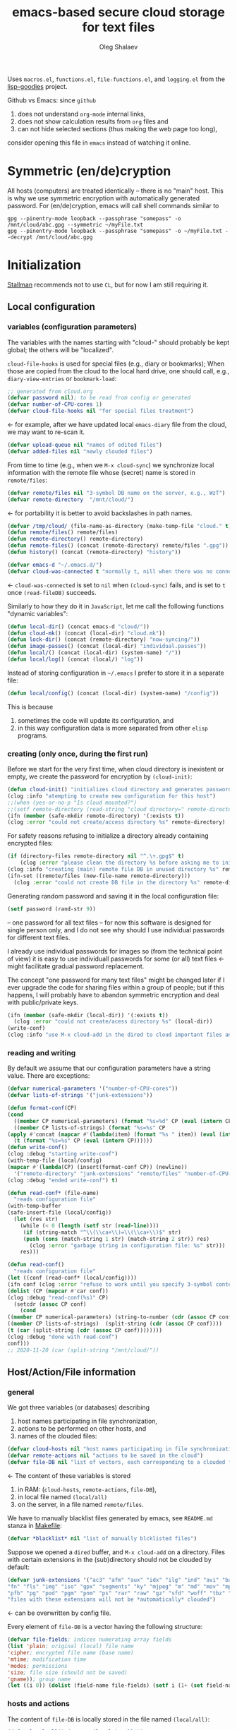 #+TITLE: emacs-based secure cloud storage for text files
#+AUTHOR: Oleg Shalaev
#+EMAIL:  oleg@chalaev.com
#+LaTeX_HEADER: \usepackage[russian,english]{babel}
#+LATEX_HEADER: \usepackage[letterpaper,hmargin={1.5cm,1.5cm},vmargin={1.3cm,2cm},nohead,nofoot]{geometry}

Uses ~macros.el~, ~functions.el~, ~file-functions.el~, and ~logging.el~ from the [[https://notabug.org/shalaev/lisp-goodies][lisp-goodies]] project.

Github vs Emacs: since ~github~
1. does not understand ~org-mode~ internal links,
2. does not show calculation results from ~org~ files and
3. can not hide selected sections (thus making the web page too long),
consider opening this file in ~emacs~ instead of watching it online.

* Symmetric (en/de)cryption
All hosts (computers) are treated identically – there is no "main" host. This is why we use symmetric encryption
with automatically generated password. 
For (en/de)cryption, emacs will call shell commands similar to
#+BEGIN_SRC shell
gpg --pinentry-mode loopback --passphrase "somepass" -o /mnt/cloud/abc.gpg --symmetric ~/myFile.txt
gpg --pinentry-mode loopback --passphrase "somepass" -o ~/myFile.txt --decrypt /mnt/cloud/abc.gpg
#+END_SRC

* Initialization
[[https://stallman.org/][Stallman]] recommends not to use  ~CL~, but for now I am still requiring it.
** Local configuration
*** variables (configuration parameters)
The variables with the names starting with "cloud-" should probably be kept global; the others will be "localized".

=cloud-file-hooks= is used for special files (e.g., diary or bookmarks);
When those are copied from the cloud to the local hard drive, one should call, e.g., =diary-view-entries= or =bookmark-load=:
#+BEGIN_SRC emacs-lisp :tangle generated/main.el :shebang ";; -*- mode: Emacs-Lisp;  lexical-binding: t; -*-"
;; generated from cloud.org
(defvar password nil); to be read from config or generated
(defvar number-of-CPU-cores 1)
(defvar cloud-file-hooks nil "for special files treatment")
#+END_SRC
← for example, after we have updated local ~emacs-diary~ file from the cloud, we may want to re-scan it.

#+BEGIN_SRC emacs-lisp :tangle generated/main.el
(defvar upload-queue nil "names of edited files")
(defvar added-files nil "newly clouded files")
#+END_SRC

From time to time (e.g., when we =M-x cloud-sync=)  we synchronize local information
with the remote file whose (secret) name is stored in =remote/files=:
#+BEGIN_SRC emacs-lisp :tangle generated/main.el
(defvar remote/files nil "3-symbol DB name on the server, e.g., WzT")
(defvar remote-directory  "/mnt/cloud/")
#+END_SRC
← for portability it is better to avoid backslashes in path names.

#+BEGIN_SRC emacs-lisp :tangle generated/main.el
(defvar /tmp/cloud/ (file-name-as-directory (make-temp-file "cloud." t)))
(defun remote/files() remote/files)
(defun remote-directory() remote-directory)
(defun remote-files() (concat (remote-directory) remote/files ".gpg"))
(defun history() (concat (remote-directory) "history"))
#+END_SRC

#+BEGIN_SRC emacs-lisp :tangle generated/main.el
(defvar emacs-d "~/.emacs.d/")
(defvar cloud-was-connected t "normally t, nill when there was no connection")
#+END_SRC
← ~cloud-was-connected~ is set to ~nil~ when ~(cloud-sync)~ fails, and is set to ~t~ once =(read-fileDB)= succeeds.

Similarly to how they do it in ~JavaScript~, let me call the following functions "dynamic variables":
#+BEGIN_SRC emacs-lisp :tangle generated/main.el
(defun local-dir() (concat emacs-d "cloud/"))
(defun cloud-mk() (concat (local-dir) "cloud.mk"))
(defun lock-dir() (concat (remote-directory) "now-syncing/"))
(defun image-passes() (concat (local-dir) "individual.passes"))
(defun local/() (concat (local-dir) (system-name) "/"))
(defun local/log() (concat (local/) "log"))
#+END_SRC

Instead of storing configuration in =~/.emacs= I prefer to store it in a separate file:
#+BEGIN_SRC emacs-lisp :tangle generated/main.el
(defun local/config() (concat (local-dir) (system-name) "/config"))
#+END_SRC
This is because
1. sometimes the code will update its configuration, and
2. in this way configuration data is more separated from other ~elisp~ programs.

*** creating (only once, during the first run)
Before we start for the very first time, when cloud directory is inexistent or empty, 
we create the password for encryption by =(cloud-init)=:
#+BEGIN_SRC emacs-lisp :tangle generated/main.el
(defun cloud-init() "initializes cloud directory and generates password -- runs only once"
(clog :info "atempting to create new configuration for this host")
;;(when (yes-or-no-p "Is cloud mounted?")
;;(setf remote-directory (read-string "cloud directory=" remote-directory))
(ifn (member (safe-mkdir remote-directory) '(:exists t))
(clog :error "could not create/access directory %s" remote-directory)
#+END_SRC
For safety reasons refusing to initialize a directory already containing encrypted files:
#+BEGIN_SRC emacs-lisp :tangle generated/main.el
(if (directory-files remote-directory nil "^.\+.gpg$" t)
    (clog :error "please clean the directory %s before asking me to initialize it" remote-directory)
(clog :info "creating (main) remote file DB in unused directory %s" remote-directory)
(ifn-set ((remote/files (new-file-name remote-directory)))
  (clog :error "could not create DB file in the directory %s" remote-directory)
#+END_SRC
Generating random password and saving it in the local configuration file:
#+BEGIN_SRC emacs-lisp :tangle generated/main.el
(setf password (rand-str 9))
#+END_SRC
– one password for all text files – 
for now this software is designed for single person only, and I do not see why should I use individual passwords for different
text files. 

#+begin_note
I already use individual passwords for images so (from the technical point of view) it is easy to use
individuall passwords for some (or all) text files ← might facilitate gradual password replacement.
#+end_note

The concept "one password for many text files" might be changed later if I ever upgrade the code for sharing files within a group of people;
but if this happens, I will probably have to abandon symmetric encryption and deal with public/private keys.
#+BEGIN_SRC emacs-lisp :tangle generated/main.el
(ifn (member (safe-mkdir (local-dir)) '(:exists t))
  (clog :error "could not create/acess directory %s" (local-dir))
(write-conf)
(clog :info "use M-x cloud-add in the dired to cloud important files and directories" ))))))
#+END_SRC

*** reading and writing
By default we assume that our configuration parameters have a string value. There are exceptions:
#+BEGIN_SRC emacs-lisp :tangle generated/main.el
(defvar numerical-parameters '("number-of-CPU-cores"))
(defvar lists-of-strings '("junk-extensions"))
#+END_SRC

#+BEGIN_SRC emacs-lisp :tangle generated/main.el
(defun format-conf(CP)
(cond
  ((member CP numerical-parameters) (format "%s=%d" CP (eval (intern CP))))
  ((member CP lists-of-strings) (format "%s=%s" CP
(apply #'concat (mapcar #'(lambda(item) (format "%s " item)) (eval (intern CP))))))
  (t (format "%s=%s" CP (eval (intern CP))))))
(defun write-conf()
(clog :debug "starting write-conf")
(with-temp-file (local/config)
(mapcar #'(lambda(CP) (insert(format-conf CP)) (newline)) 
  '("remote-directory" "junk-extensions" "remote/files" "number-of-CPU-cores" "password")))
(clog :debug "ended write-conf") t)
#+END_SRC

#+BEGIN_SRC emacs-lisp :tangle generated/main.el
(defun read-conf* (file-name)
  "reads configuration file"
(with-temp-buffer
(safe-insert-file (local/config))
  (let (res str)
    (while (< 0 (length (setf str (read-line))))
     (if (string-match "^\\(\\ca+\\)=\\(\\ca+\\)$" str)
	 (push (cons (match-string 1 str) (match-string 2 str)) res)
       (clog :error "garbage string in configuration file: %s" str)))
    res)))
#+END_SRC

#+BEGIN_SRC emacs-lisp :tangle generated/main.el
(defun read-conf()
  "reads configuration file"
(let ((conf (read-conf* (local/config))))
(ifn conf (clog :error "refuse to work until you specify 3-symbol contents name \"remote/files\" in %s" (local/config))
(dolist (CP (mapcar #'car conf))
(clog :debug "read-conf(%s)" CP)
  (setcdr (assoc CP conf)
    (cond
((member CP numerical-parameters) (string-to-number (cdr (assoc CP conf))))
((member CP lists-of-strings)  (split-string (cdr (assoc CP conf))))
(t (car (split-string (cdr (assoc CP conf))))))))
(clog :debug "done with read-conf")
conf)))
;; 2020-11-20 (car (split-string "/mnt/cloud/"))
#+END_SRC

** Host/Action/File information
*** general
We got three variables (or databases) describing
1. host names participating in file synchronization,
2. actions to be performed on other hosts, and
3. names of the clouded files:
#+BEGIN_SRC emacs-lisp :tangle generated/main.el
(defvar cloud-hosts nil "host names participating in file synchronization")
(defvar remote-actions nil "actions to be saved in the cloud")
(defvar file-DB nil "list of vectors, each corresponding to a clouded file")
#+END_SRC
← The content of these variables is stored
1. in RAM: (=cloud-hosts=, =remote-actions=, =file-DB=),
2. in local file named =(local/all)=
3. on the server, in a file named =remote/files=.

We have to manually blacklist files generated by emacs, see ~README.md~ stanza in [[file:Makefile][Makefile]]:
#+END_SRC
#+BEGIN_SRC emacs-lisp :tangle generated/main.el
(defvar *blacklist* nil "list of manually blcklisted files")
#+END_SRC

Suppose we opened a ~dired~ buffer, and =M-x cloud-add= on a directory. Files with certain extensions in the (sub)directory should not be clouded by default:
#+BEGIN_SRC emacs-lisp :tangle generated/main.el
(defvar junk-extensions '("ac3" "afm" "aux" "idx" "ilg" "ind" "avi" "bak" "bbl" "blg" "brf" "bst" "bz2" "cache" "chm" "cp" "cps" "dat" "deb" "dvi" "dv" "eps" "fb2"
"fn" "fls" "img" "iso" "gpx" "segments" "ky" "mjpeg" "m" "md" "mov" "mpg" "mkv" "jpg" "gif" "jpeg" "png" "log" "mp3" "mp4" "m2v" "ogg" "ogm" "out" "part" "pbm" "pdf"
"pfb" "pg" "pod" "pgm" "pnm" "ps" "rar" "raw" "gz" "sfd" "woff" "tbz" "tgz" "tga" "tif" "tiff" "toc" "tp" "vob" "vr" "wav" "xcf" "xml" "xz" "Z" "zip")
"files with these extensions will not be *automatically* clouded")
#+END_SRC
← can be overwritten by config file.

Every element of ~file-DB~ is a vector having the following structure:
#+BEGIN_SRC emacs-lisp :tangle generated/main.el
(defvar file-fields; indices numerating array fields
(list 'plain; original (local) file name
'cipher; encrypted file name (base name)
'mtime; modification time
'modes; permissions
'size; file size (should not be saved)
'gname)); group name
(let ((i 0)) (dolist (field-name file-fields) (setf i (1+ (set field-name i)))))
#+END_SRC

*** hosts and actions
The content of ~file-DB~ is locally stored in the file named =(local/all)=:
#+BEGIN_SRC emacs-lisp :tangle generated/main.el
(defun local/all() (concat (local/) "all"))
#+END_SRC

*** printing
**** hosts
#+BEGIN_SRC emacs-lisp :tangle generated/main.el
(defun print-hosts()
(dolist (hostname cloud-hosts) (insert (format "%s " hostname)))
(backspace)
(newline))
;;(clog :debug "print-hosts finished"))
#+END_SRC
**** actions
#+BEGIN_SRC emacs-lisp :tangle generated/main.el
(defun print-actions()
(dolist (action remote-actions)
  (clog :debug "printing-action %s" (format-action action))
  (insert (format-action action))
  (drop remote-actions action)
  ;;(backspace) 
(newline)))
#+END_SRC
**** file info
#+BEGIN_SRC emacs-lisp :tangle generated/main.el
(defun format-file (DB-rec)
  (format "%S %s %s %s %d %S"
	  (tilda (aref DB-rec plain))
	  (aref DB-rec cipher)
	  (aref DB-rec size)
	  (aref DB-rec gname)
	  (aref DB-rec modes); integer
	  (format-time-string "%F %H:%M:%S %Z" (aref DB-rec mtime))))
#+END_SRC

*** parsing
#+BEGIN_SRC emacs-lisp :tangle generated/main.el
(defun safe-FL()
  (if (< (line-end-position) (point-max))
     (forward-line)
     (move-end-of-line 1)))
(defun read-line()
(let ((str (buffer-substring-no-properties (line-beginning-position) (line-end-position))))
 (safe-FL)
 str))
(defun cut-line() 
(let ((str (buffer-substring-no-properties (line-beginning-position) (line-end-position))))
  (delete-region (line-beginning-position) (progn (safe-FL) (point)))
   str))
#+END_SRC

**** action lines
#+BEGIN_SRC emacs-lisp :tangle generated/main.el
(defun parse-action(str)
(clog :debug "parse-action(%s) ..." str)
(let ((action (make-vector (length action-fields) nil)))
#+END_SRC
An action string has unknown number of fields (columns); some of them are quoted and may contain spaces, others are not.
We use =begins-with= from ~common.el~ to read the fields.

Let us parse the string =str= and save extracted parameters (values) in the vector =action=:
#+BEGIN_SRC emacs-lisp :tangle generated/main.el
(dolist (column (list
                 `(:time-stamp . ,i-time)
                 `(:int . ,i-ID)
                 `(:int . ,i-Nargs)))
  (needs ((col-value (begins-with str (car column)) (bad-column "action" (cdr column))))
     (aset action (cdr column) (car col-value))
     (setf str (cdr col-value))))
#+END_SRC
=(aref action i-Nargs)= must be evaluated _after_ =`(:int . ,i-Nargs)=, but _before_ we proceed with =(cons (cons  :string  (aref action i-Nargs)) i-args)=:
#+BEGIN_SRC emacs-lisp :tangle generated/main.el
(dolist (column 
(list
  (cons (cons  :string  (aref action i-Nargs)) i-args)
       `(:strings . ,i-hostnames)))
  (needs ((col-value (begins-with str (car column)) (bad-column "action" (cdr column))))
     (aset action (cdr column) (car col-value)); was (mapcar #'untilda (car col-value))
     (setf str (cdr col-value))))
#+END_SRC
So, we have just got information about pending action.
We perform it immediately if our hostname is in the list =(aref action i-hostnames)=.

In this sigle-user code action's time stamp =AID= may serve as its unique ID:
#+BEGIN_SRC emacs-lisp :tangle generated/main.el
(let ((AID (format-time-string "%02m/%02d %H:%M:%S" (aref action i-time))))
(clog :info "... will later be referenced as %s" AID)
(cons AID action))))
#+END_SRC

**** file lines
#+BEGIN_SRC emacs-lisp :tangle generated/main.el
(defun str-to-DBrec(str)
"parses one file line from the remote file DB"
(ifn (string-match "\"\\(.+\\)\"\s+\\([^\s]+\\)\s+\\([^\s]+\\)\s+\\([^\s]+\\)\s+\\([[:digit:]]+\\)\s+\"\\(.+\\)\"" str)
(clog :error "Ignoring invalid file line %s" str)
#+END_SRC
We've got a valid string describing a clouded file, now let us parse it.
The first column is the file name:
#+BEGIN_SRC emacs-lisp :tangle generated/main.el
(let ((CF (make-vector (length file-fields) nil))
      (FN (match-string 1 str)))
  (aset CF plain FN)
  (aset CF cipher (match-string 2 str))
  (aset CF size (match-string 3 str))
#+END_SRC
← the last field is no more used.

We syncronize ~gname~ (name of the group), ~modes~ (permissions), and ~mtime~ (modification time) for every file:
#+BEGIN_SRC emacs-lisp :tangle generated/main.el
  (aset CF gname (match-string 4 str))
  (aset CF modes (string-to-number (match-string 5 str)))
  (let ((mtime-str (match-string 6 str)))
(ifn (string-match "[0-9]\\{4\\}-[0-9][0-9]-[0-9][0-9] [0-9][0-9]:[0-9][0-9]:[0-9][0-9] [[:upper:]]\\{3\\}" mtime-str)
(bad-column "file" 6 mtime-str)
(aset CF mtime (parse-time mtime-str))
CF)))))
#+END_SRC

** (En/De)cryption
Especially when ~(= 0 *log-level*)~ this code might print many log messages.
For most important ones I will use this function
#+BEGIN_SRC emacs-lisp :tangle generated/main.el
(defun end-log (fstr &rest args)
  "message + time"
  (push
   (apply #'format
	  (cons (concat
		 (format-time-string "%H:%M:%S " (apply 'encode-time (butlast (decode-time (current-time)) 3)))
		 fstr)
		args))
   important-msgs))
#+END_SRC
which is going to print them at the end of the syncronization session.

Some files require special treatment after they are updated on the local disk from the cloud:
#+BEGIN_SRC emacs-lisp :tangle generated/main.el
(defun post-decrypt (FN)
  "special treatment for certain files"
  (let ((ext (file-name-extension FN))
	(name (file-name-base FN)))
    (when (string= FN (expand-file-name diary-file))
      (with-current-buffer (find-file-noselect (diary-check-diary-file))
	(clog :info "diary buffer opened or updated")))
     (when (member FN *loaded*)
       (end-log "*configuration changed, consider reloading emacs*")
    (clog :warning "consider reloading configuration file %s" FN)
    ;;   (load-file FN))
)))
#+END_SRC
where =diary-check-diary-file= will raise an error (exception) in case of inexisting diary-file.

** Other variables
#+BEGIN_SRC emacs-lisp :tangle generated/main.el
(defvar removed-files  nil "files that were just removed (or renamed) on local host before (cloud-sync)")
#+END_SRC
← this variable serves to prevent recovering them from the cloud during the next =M-x cloud-sync=.
#+BEGIN_SRC emacs-lisp :tangle generated/main.el
(defvar important-msgs nil "these messages will be typically printed at the end of the process")
(defvar gpg-process nil "assyncronous make-process for (en/de)cryption")
#+END_SRC

* Connection with the cloud
Checking if the internet connection is established:
#+BEGIN_SRC emacs-lisp :tangle generated/main.el
(defun cloud-connected-p()
  (and
   (remote-directory) (remote/files)
   (file-readable-p remote-directory)))
;;(file-readable-p (remote-files)
#+END_SRC
#+begin_note
=cloud-connected-p= should *not* be called before local file has been read by =read-conf=.
#+end_note

** SSH
Sometimes internet connection can be unstable or shut down unexpectedly,
so I added ~reconnect~ option to the ~/etc/fstab~ entry
(this probably will not work if you have to supply password to unlock the ssh key):
#+BEGIN_SRC 
# /etc/fstab
sshfs#shalaev@leanws.com: /mnt/lws fuse reconnect,users,auto 0 0
#+END_SRC
where "shalaev" is my user name, and ~leanws.com~ is the ssh-server (replace these with your values).

To limit the timeout to 30 seconds, update =~/.ssh/config= as follows:
#+name: ssh-config
#+BEGIN_SRC
# ~/.ssh/config
ServerAliveInterval 15
ServerAliveCountMax 2
#+END_SRC

** WebDav
=WebDav= is much slower than =ssh=, but it should be ok for file synchronization.
To mount ~yandex~ or ~pcloud~ to local directories ~/mnt/yd/~ and ~/mnt/pc~ I need three files:
~/etc/fstab~, ~/etc/davfs2/davfs2.conf~, and ~/etc/davfs2/secrets~
#+BEGIN_SRC 
# /etc/fstab
https://webdav.yandex.ru        /mnt/yd	davfs   user,noauto,file_mode=0664,dir_mode=2775,x-systemd.device-timeout=20 0 0
https://webdav.pcloud.com	/mnt/pc	davfs	user,noauto,uid=shalaev,gid=shalaev,file_mode=0664,dir_mode=2775,x-systemd.device-timeout=20 0 0
#+END_SRC
where ~shalaev~ is my user name and group name; you must replace it with yours.

#+BEGIN_SRC
# /etc/davfs2/davfs2.conf
dav_user        davfs2
dav_group       davfs2
use_locks	0
cache_dir       /var/cache/davfs2 # system wide cache
cache_size      5000              # MiByte
delay_upload	0
#+END_SRC

#+BEGIN_SRC
# /etc/davfs2/secrets
/mnt/yd	myYandexLogin		password
/mnt/pc	myPCloudLogin		password
#+END_SRC

** FTP
Somehow I am not aware of /reliable/ way of mounting an ~ftp~ server to a directory in linux;
~emacs~ also seems to be bad in estsblishing ~ftp~ connections.
May be developers think that ~ftp~ is obsolete and ignore it;
personally I don't see anything wrong with it, especially when an ~ftp~ connection is established using SSL-encryption.

Probably the best way to improve FTP-support in emacs would be to write an eLisp-wrapper for [[http://lftp.yar.ru][lftp]] command.

* Remote file DB
This file stores [[Host/Action/File information][Host/Action/File information]] on the server.
** Writing
*** The first line: list of all hostnames
←  without quotes, separated by spaces.

In the following, ~DBname~ is the name of _decrypted_ remote file DB:
#+BEGIN_SRC emacs-lisp :tangle generated/main.el
(defun write-all (DBname)
  (with-temp-file DBname
(print-hosts)
#+END_SRC
Probably I should *not* write the file if both =upload-queue= and =added-files= are nil.

The next block of lines contains information about pending [[Actions][actions]] →

*** Pending actions
In this block, every line is has the following fields (columns):
1. Time stamp,
2. (integer) action ID,
3. (integer) number of arguments for this action (one column),
4. [arguments+] (several columns),
5. hostnames, where the action has to be performed (several columns).
   Gets updated by =cloud-host-add= and =cloud-host-forget=.

The order of actions is important! For example, imagine that
I renamed or moved a file twice; the order of these actions on a remote host should be the as on the local one:
#+BEGIN_SRC emacs-lisp :tangle generated/main.el
(print-actions)
#+END_SRC
Pending actions block is ended by an empty line separating it from the rest of the file:
#+BEGIN_SRC emacs-lisp :tangle generated/main.el
(newline)
#+END_SRC

*** List of clouded files
This is the last (and, usually, the largest) block of lines.
Here every line corresponds to one file:
#+BEGIN_SRC emacs-lisp :tangle generated/main.el
(dolist (file-record file-DB)
  (insert (format-file file-record)) (newline))
(setf removed-files nil) t))
#+END_SRC
← Also =removed-files= is set to =nil= in =cloud-sync=; probably it's enough to reset it only there.

** Parsing
*** list of host names
The function =read-all= (returns =nil=) reads (previously decrypted) [[Host/Action/File information][host/action/file information]]:
#+BEGIN_SRC emacs-lisp :tangle generated/main.el
(defun read-all(DBname)
  "reads content (text) file into the database file-DB"
  (temp-open DBname
  (let (str)
(needs-set
 ((cloud-hosts
  (split-string (setf str (read-line)))
  (clog :error "invalid first line in the remote file DB %s" DBname)))
#+END_SRC
In case =read-all= is launched on an unknown computer
(that is, its hostname is not yet mentioned in the first line of the file =DBname=),
it is automatically added to the cloud network:
#+BEGIN_SRC emacs-lisp :tangle generated/main.el
(unless (member (system-name) cloud-hosts) (cloud-host-add))
#+END_SRC

*** list of pending actions
The concept of actions is explained in the [[Actions][corresponding section]].

Keep reading one action after another until we encounter an empty line:
#+BEGIN_SRC emacs-lisp :tangle generated/main.el
(while (< 0 (length (setf str (read-line))))
(when-let ((AA (parse-action str)) (AID (car AA)) (action (cdr AA)))
  (ifn (member (system-name) (aref action i-hostnames))
      (clog :info "this host is unaffected by action %s" AID)
    (if (perform action)
	(clog :info "sucessfully performed action %s" AID)
      (clog :error " action %s failed, will NOT retry it" AID))
#+END_SRC
← even if the action failed, we wash our hands and not retry it.
If the action is still pending on some hosts, we will store it in =remote-actions=
which is going later to be saved into the [[Contents file][remote file DB]]:
#+BEGIN_SRC emacs-lisp :tangle generated/main.el
(when (drop (aref action i-hostnames) (system-name))
  (end-push action remote-actions)))))
#+END_SRC

An empty line ends the action reading loop;
the next thing to do is to read/parse the files' block of lines.

*** list of (clouded) files
For files that need to be (up/down)loaded (to/from) the cloud =(read-fileDB)= forms ~cloud.mk~
which can be fed to GNU make as =make --jobs=N -f cloud.mk=, where ~jobs~ parameter ~N~ is the (configurable) number of CPU cores.
#+BEGIN_SRC emacs-lisp :tangle generated/main.el
(needs ((CDFs
#+END_SRC
← =CDFs= will contain the data about the files in the remote directory.

Our ~.gpg~ files are named as  ~XYZ.gpg~; the next line cuts the extension  ~.gpg~ away:
#+BEGIN_SRC emacs-lisp :tangle generated/main.el
 (mapcar #'(lambda(s) (replace-regexp-in-string "....$" "" s))
      (directory-files remote-directory nil "...\...." t)) (clog :error "can not read %s" remote-directory)))
(while(< 10 (length (setf str (read-line))))
(when-let((CF (str-to-DBrec str)))
#+END_SRC
Ideally every file mentioned in =file-DB= should exist on a local hard disk.
In reality either file, the local one, or the remote one, or both, might be absent,
and we have to address all of these situations:
#+BEGIN_SRC emacs-lisp :tangle generated/main.el
(let* ((FN (plain-name CF))
       (CN (aref CF cipher))
       (remote-file-exists (member CN CDFs))
       (local-file-rec (or (cloud-locate-FN FN)
(when-let ((LF (get-file-properties* FN)))
        (aset LF cipher (aref CF cipher))
        (push LF file-DB)
        LF))))
(cond
((not (or local-file-rec remote-file-exists))
 (clog :error "forgetting file %s which is marked as clouded but is neither on local disk nor in the cloud" FN)
 (drop file-DB CF))
((or
 (and (not local-file-rec) remote-file-exists)
 (and local-file-rec remote-file-exists (time< (aref local-file-rec mtime) (aref CF mtime))))
(when (and local-file-rec remote-file-exists)
  (clog :debug "read-all/download: %s(%s) is older than %s.gpg(%s)"
  (aref local-file-rec plain) (TS(aref local-file-rec mtime))
  (aref CF cipher) (TS(aref CF mtime))))
#+END_SRC
=download= queues the file for downloading from the cloud (by updating the [[Creating make file][make file]]):
#+BEGIN_SRC emacs-lisp :tangle generated/main.el
(unless local-file-rec (push CF file-DB))
(download CF))
((or
 (and local-file-rec remote-file-exists (time< (aref CF mtime) (aref local-file-rec mtime)))
 (and local-file-rec (not remote-file-exists)))
(when (and local-file-rec remote-file-exists)
  (clog :debug "read-all/upload: local %s(%s) is younger than %s.gpg(%s)"
  (aref local-file-rec plain) (TS(aref local-file-rec mtime))
  (aref CF cipher) (TS(aref CF mtime))))
(upload CF))))))
t)))))
#+END_SRC
← similarly, =upload= queues the file for uploading to the cloud.

At this point we ended up parsing the list of files.
=(defun read-all ...)= ends here.

* On saving files in emacs
When the file is saved in emacs (=C-x s=), we mark it so that it is going
to be uploaded to the cloud when the user calls =cloud-sync= next time:
#+BEGIN_SRC emacs-lisp :tangle generated/main.el
(defun touch (FN)
"called when the file named FN is changed"
(when (and FN (stringp FN))
  (when-let ((file-data (cloud-locate-FN (file-chase-links FN))))
    (aset file-data mtime (current-time))
    (clog :debug "touch/upload: %s(%s)" FN (TS(aref file-data mtime)))
    (upload file-data) t)))
(defun on-current-buffer-save()
  (when-let ((FN (buffer-file-name)))
    (and (auto-add-file FN) (touch FN))))
(add-hook 'after-save-hook 'on-current-buffer-save)
#+END_SRC
* Creating make file
Make file is useful because
1. it allows us to use multi-threading and
2. it simplifies debugging.

When the make file is ready, we launch it with =make -jN ~/.emacs.d/cloud/cloud.mk=, where =N= is the number of CPU cores. 
#+BEGIN_SRC emacs-lisp :tangle generated/main.el
(macrolet ((NL () '(push "
" Makefile))
(inl (&rest format-pars) `(progn (push ,(cons 'format format-pars) Makefile) (NL))))
(let (all Makefile uploaded
#+END_SRC
(Already encrypted) gpg-files types are not supposed to be encrypted, and images should be encrypted in a special way.
#+BEGIN_SRC emacs-lisp :tangle generated/main.el
(specially-encoded '(
#+END_SRC
Already encrypted (~gpg~) files are just copied
#+END_SRC
#+BEGIN_SRC emacs-lisp :tangle generated/main.el
("$(cloud)%s.gpg: %s
\tcp $< $@
" "gpg")
#+END_SRC
← this format string requires 2 arguments: =(aref file-record cipher)= and =(aref file-record plain)=.

Make stanza for encrypting an image is more sophisticated:
#+BEGIN_SRC emacs-lisp :tangle generated/main.el
("$(cloud)%s.png: %s %s
\tconvert $< -encipher %s%s $@
" "jpg" "jpeg" "png")))
#+END_SRC
← this format string requires 5 arguments:
=(aref file-record cipher)=, =(aref file-record plain)=, =(updated)=,
=(pass-d)=, and (once again) =(aref file-record cipher)=.

Similarly, for decoding
#+BEGIN_SRC emacs-lisp :tangle generated/main.el
(specially-decoded '(
("%s: $(cloud)%s.gpg
\tcp $< $@
" "gpg")
("%s: $(cloud)%s.png  %s
\tconvert $< -decipher %s%s $@
" "jpg" "jpeg" "png"))))
#+END_SRC
with the same number of arguments, as for encoding above.

#+BEGIN_SRC emacs-lisp :tangle generated/main.el
(defun cancel-upload(FN) (drop all FN))
(cl-labels ((pass-d () (concat (local-dir) "pass.d/"))
          (updated() (concat (pass-d) "updated")))
#+END_SRC

** Creating ~make~ stanza for encoding one file
Non-standard case (an image or a ~gpg~-file):
#+BEGIN_SRC emacs-lisp :tangle generated/main.el
(cl-flet ((enc-make-stanza(file-record)
(when-let ((XYZ (aref file-record cipher)) (FN (tilda (aref file-record plain))))
(let ((file-ext (file-name-extension FN)))
(concat
(if-let ((fstr (car (find file-ext specially-encoded :key #'cdr :test #'(lambda(x y) (member x y))))))
(format fstr XYZ FN (updated) (pass-d) XYZ)
#+END_SRC
where ~XYZ~ is the (random) 3-symbol cloud name of the file (without extension).

All other files are treated with ~gpg~:
#+BEGIN_SRC emacs-lisp :tangle generated/main.el
(format "$(cloud)%s.gpg: %s
\t@$(enc) $@ $<
" XYZ FN))
#+END_SRC
At the end of every file (en/de)coding stanza we send a message to the log file:
#+BEGIN_SRC emacs-lisp :tangle generated/main.el
(format "\t-echo \"$(date): uploaded %s\" >> $(localLog)
" FN)))))
#+END_SRC
Here ends the function =enc-make-stanza= that produces make-stanza for encoding.

The decoding is similar:
** Creating ~make~ stanza for decoding one file
#+BEGIN_SRC emacs-lisp :tangle generated/main.el
(dec-make-stanza(file-record)
(when-let ((XYZ (aref file-record cipher)) (FN (tilda (aref file-record plain))))
(let ((file-ext (file-name-extension FN)))
(concat
(if-let ((fstr (car (find file-ext specially-decoded :key #'cdr :test #'(lambda(x y) (member x y))))))
(format fstr FN XYZ (updated) (pass-d) XYZ)
(format "%s: $(cloud)%s.gpg
\t@$(dec) $@ $<
" FN XYZ ))
(format "\t-chgrp %s $@
\t-chmod %o $@
\t-touch --date=%S $@
\t-echo \"$(date): downloaded %s\" >> $(localLog)
" (aref file-record gname) (aref file-record modes) (full-TS (aref file-record mtime)) FN))))))
#+END_SRC

** Putting this all together
#+BEGIN_SRC emacs-lisp :tangle generated/main.el
(defun download (file-record)
(needs ((FN (aref file-record plain) (clog :error "download: file lacks plain name"))
        (stanza (dec-make-stanza file-record) (clog :error "download: could not create stanza for %s" FN)))
(safe-mkdir (file-name-directory FN))
(push (format " %s" FN) all)
(push stanza Makefile) (NL)))
#+END_SRC

GNU make won't upload (with encryption) the file to the server if target is younger than the dependence.
=make-cloud-older= ensures that the ~.gpg~ file is old enough to prevent this behavior:
#+BEGIN_SRC emacs-lisp :tangle generated/main.el
(defun make-cloud-older(file-record)
;;(clog :debug "make-cloud-older(%s)" (plain-name file-record))
(when-let ((clouded (get-file-properties (aref file-record cipher)))
           (local-mtime (aref file-record mtime)))
(when (time< local-mtime (aref clouded mtime))
(clog :debug "changing time stamp to %s" (FS (time-add local-mtime -60)))
  (set-file-times
(concat (remote-directory) (plain-name clouded) (cip-ext (plain-name file-record)))
(time-add local-mtime (- -60 (random 6000)))))))
#+END_SRC

#+BEGIN_SRC emacs-lisp :tangle generated/main.el
(defun upload (file-record)
(needs ((FN (tilda (aref file-record plain)) (clog :error "upload: file lacks plain name"))
	(CN (aref file-record cipher) (clog :error "upload: file %s lacks cipher name" FN))
	(stanza (enc-make-stanza file-record) (clog :error "upload: could not create stanza for %s" FN)))
(clog :debug "started upload(%s)" FN)
(unless (or (member FN uploaded) (member FN *blacklist*))
(push FN upload-queue)
(clog :debug "will indeed upload(%s)" FN)
(make-cloud-older file-record)
(push FN uploaded)
(push (format " %s" (concat (remote-directory) CN
(cip-ext FN)))
all)
(push stanza Makefile) (NL))))
#+END_SRC

#+BEGIN_SRC emacs-lisp :tangle generated/main.el
(defun reset-Makefile()
"reseting make file"
(when (or (and (file-exists-p (pass-d)) (file-directory-p (pass-d))) (safe-mkdir (pass-d)))
(setf all nil Makefile nil uploaded nil)
(inl "cloud=%s" remote-directory)
(inl "password=%S" password)
(inl "gpg=gpg --pinentry-mode loopback --batch --yes")
(inl "enc=$(gpg) --symmetric --passphrase $(password) -o")
(inl "dec=$(gpg) --decrypt   --passphrase $(password) -o")
(inl "localLog=%s" (local/log))
(inl "MK=%s" (cloud-mk))
(inl "date=`date '+%%m/%%d %%T'`
")
(inl (concat (format "%s: %s
\tawk '{print $$2 > %S$$1}' $<
\techo $(date) > $@
\t-chgrp -R tmp %s*
" (updated) (image-passes) (untilda (pass-d)) (pass-d))))))
#+END_SRC

#+BEGIN_SRC emacs-lisp :tangle generated/main.el
(defun save-Makefile()
"flushing make file"
(inl "all:%s
\techo \"background (en/de)cryption on %s finished $(date)\" >> %s
\t@sed 's/%s/******/g' %s > %s.bak
"
(apply #'concat all)
(system-name)
(history)
password (cloud-mk) (cloud-mk))
(write-region (apply #'concat (reverse Makefile)) nil (cloud-mk)))))))
#+END_SRC

* cloud-sync
=cloud-sync= is the most frequently used function.

We assume that files are changed only within emacs (either edited/saved or removed/renamed using ~dired~), so that
=file-DB= always contains the most recent information about clouded files.
#+BEGIN_SRC emacs-lisp :tangle generated/main.el
(defun cloud-sync()
(interactive)
(let ((ok t))
#+END_SRC
Even if the cloud was changed by some other hosts, information from the file named =(local/all)= is still valuable (for resolving collissions)
and must be loaded at start (when =file-DB= is empty):
#+BEGIN_SRC emacs-lisp :tangle generated/main.el
(ifn (cloud-connected-p) (clog :warning "remote directory not mounted, will be using (probably OBSOLETE) local DB")
#+END_SRC
Before we start doing whatever with the remote directory (shared among several hosts) let us lock it:
#+BEGIN_SRC emacs-lisp :tangle generated/main.el
(let ((DL (directory-lock (lock-dir) (format "%s
%s" (system-name) (TS (current-time)))
#+END_SRC
Now if we realize that another host has uploaded changes to the cloud, we should download them:
#+BEGIN_SRC emacs-lisp :tangle generated/main.el
(when (file-newer-than-file-p (remote-files) (local/all))
  (clog :info "detected NEW %s, will now update %s from it" (remote-files) (local/all))
  (unless (gpg-decrypt (local/all) (remote/files))
    (setf ok (clog :error "could not decrypt file data from the cloud; SHUT DOWN the service and INVESTIGATE!"))))
#+END_SRC
O.k., now when we've got the most recent version of the file =(local/all)=, let us load and parse it:
#+BEGIN_SRC emacs-lisp :tangle generated/main.el
(unless (read-all (local/all))
 (setf ok (clog :error "could not parse file data just downloaded from the cloud; SHUT DOWN the service and INVESTIGATE!")))
#+END_SRC
If we made any changes before =(cloud-sync)=, let us upload the updates to the cloud:
#+BEGIN_SRC emacs-lisp :tangle generated/main.el
(when (or added-files upload-queue removed-files)
  (ifn (write-all (local/all)) (setf ok (clog :error "could not save data to %s" (local/all)))
    (gpg-encrypt (local/all) (remote/files))
    (setf added-files nil upload-queue nil removed-files nil)))
#+END_SRC
It is always easier to read local file, so let me make it a little bit younger than the (encrypted) remote one:
#+BEGIN_SRC emacs-lisp :tangle generated/main.el
(set-file-times (local/all) (current-time))
#+END_SRC
The previous code prepared the make-file; let us call ~GNU make~ now:
#+BEGIN_SRC emacs-lisp :tangle generated/main.el
(save-Makefile)
(let ((make (format "make -j%d -f %s all &> %s.log" number-of-CPU-cores (cloud-mk) (cloud-mk))))
  (clog :debug "starting %s" make)
  (shell-command make)
  (clog :debug "finished %s" make))
(rm (cloud-mk))
(reset-Makefile))))
#+END_SRC
If director (un)locking fails, we
#+BEGIN_SRC emacs-lisp :tangle generated/main.el
(unless (car DL) (setf ok (clog :error "Could not (un)lock remote directory! Please investigate")))))
#+END_SRC
← This is actually rather superficial treatment; in the future we might want to treat this error better based on the information contained in =(cdr DL)=.

Otherwise we proceed in a normal way.
Finally let us print stored messages (printed by =end-log=):
#+BEGIN_SRC emacs-lisp :tangle generated/main.el
(dolist (msg (reverse important-msgs)) (message msg))
(setf important-msgs nil)
(clog :info "done syncing")
(write-region (format "%s: %s -- %s
" (system-name)  (TS (current-time)) (format-time-string "%H:%M:%S" (current-time))) nil (history))
ok))
#+END_SRC
=cloud-sync= ends here.

Let us =cloud-sync= before the user quits ~emacs~:
#+BEGIN_SRC emacs-lisp :tangle generated/main.el
(defun before-exit()
;; (write-conf)
(when (cloud-sync)
  (safe-delete-dir /tmp/cloud/)))
#+END_SRC
#+begin_note
if the connection with the cloud is unstable, an attempt to access the cloud can take more than 10 seconds.
#+end_note

So don't be surprised if quitting emacs takes a long time; the reason for that might be just broken connection to the cloud.
Let it wait for about 30 seconds, and it quits without syncing.
(The waiting time might depend on your [[ssh-config][ssh-configuration]].)

* Actions
By "action" I mean a pending order issued by another host.
For example, suppose that when I yesterday worked on my laptop, I have erased or renamed a file or a directory.
Today I came to my office and I want the same file/directory to be erased/renamed on my office computer.
Yesterday my laptop issued an order to erase/rename that file/directory on every host whoose name is
enumerated in =cloud-hosts=. This order will exist untill all hosts execute it, and then it will be forgotten.

** Definitions
Acctions can be applied to both files and directories. An action is a vector.
=(i-time i-ID i-args i-hostnames i-Nargs)= are integer indices, each pointing to a field in an action:
#+BEGIN_SRC emacs-lisp :tangle generated/main.el
(defvar action-fields '(i-time i-ID i-args i-hostnames i-Nargs))
(let ((i 0)) (dolist (AF action-fields) (setf i (1+ (set AF i)))))
#+END_SRC
where =i-Nargs= is used only when parsing action lines from the remote file DB.

=(i-forget i-delete i-rename i-host-add i-host-forget)= are integer IDs, each identifying some kind of action (e.g., "forget file/directory" or "delete file/directory"):
#+BEGIN_SRC emacs-lisp :tangle generated/main.el
(defvar action-IDs '(i-forget i-delete i-rename i-host-add i-host-forget))
(let ((i 0)) (dolist (AI action-IDs) (setf i (1+ (set AI i)))))
#+END_SRC

#+BEGIN_SRC emacs-lisp :tangle generated/main.el
(defun new-action (a-ID &rest args)
  (let ((action (make-vector (length action-fields) nil)))
    (aset action i-ID a-ID)
    (aset action i-time (current-time))
    (aset action i-args args)
    (aset action i-hostnames (remove (system-name) cloud-hosts))
    (end-push action remote-actions)))
#+END_SRC
Later more actions will be introduced:
1. =i-reset-pass= for (gradual – not for all files at once) password renewal
2. =i-reset-names= for gradual renaming of the files in the cloud.

The function =perform= performs an action:
#+BEGIN_SRC emacs-lisp :tangle generated/main.el
(defun perform(action)
(write-region
(format "%s: %s
" (TS (current-time)) (format-action action))
nil (local/log) t)
  (let ((arguments (aref action i-args)))
    (case* (aref action i-ID) =
      (i-host-forget (dolist (arg arguments) (drop cloud-hosts arg)) t)
      (i-host-add (dolist (arg arguments) (push arg cloud-hosts)) t)
      (i-forget (cloud-forget-many arguments) t)
      (i-delete (cloud-rm arguments) t)
      (i-rename (cloud-rename-file (first arguments) (second arguments)) t)
      (otherwise (clog :error "unknown action %d" (aref action i-ID)))))
   (drop remote-actions action) t)
#+END_SRC

We must inform other hosts about actions they have to perform; for that we write list of actions
to the remote file DB using the function
#+BEGIN_SRC emacs-lisp :tangle generated/main.el
(defun format-action (action)
  (format "%S %d %d %s %s"
(full-TS (aref action i-time)); 1. Time stamp,
(aref action i-ID); 2. (integer) action ID,
(length (aref action i-args)); 3. (integer) number of arguments for this action (one column),
(apply #'concat (mapcar #'(lambda(arg) (format "%S " (tilda arg))) (aref action i-args))); 4. [arguments+] (several columns),
(apply #'concat (mapcar #'(lambda(HN) (format "%S " HN)) (aref action i-hostnames))))); 5. hostnames, where the action has to be performed (several columns).
#+END_SRC
In this block, every line is has the following fields (columns):
1. time stamp: in emacs'es single-thread world, time stamp can uniquely identify an action,
2. (integer) identifying action type,
3. (integer) number of arguments for this action (one column),
4. [arguments+] (several columns),
5. hostnames, where the action has to be performed (several columns).

Since there is no hook on renaming or deleting files, we overwrite dired functions for renaming and deleting;
their new versions will now contain standard code plus mine.

Storing standard definitions of =dired-rename-file= and =dired-delete-file= in variables ~DRF~ and ~DDF~:
#+BEGIN_SRC emacs-lisp :tangle generated/main.el
(unless (boundp 'DRF) (defvar DRF (indirect-function (symbol-function 'dired-rename-file)) "original dired-rename-file function"))
(unless (boundp 'DDF) (defvar DDF (indirect-function (symbol-function 'dired-delete-file)) "original dired-delete-file function"))
#+END_SRC

I had to add the following block in order to avoid automatic clouding of ~.md~ files by the =org-md-export-to-markdown= function:
#+BEGIN_SRC emacs-lisp
(unless (boundp 'OEMD) (defvar OEMD (indirect-function (symbol-function 'org-md-export-to-markdown)) "original org-md-export-to-markdown function"))
(defun org-md-export-to-markdown (&optional ASYNC SUBTREEP VISIBLE-ONLY)
  (let ((FN (buffer-file-name)))
    (funcall OEMD ASYNC SUBTREEP VISIBLE-ONLY)
    (blacklist (replace-file-ext FN "md"))))
#+END_SRC
← unfortunately, I could not make this work: =(functionp 'OEMD)= evaluates to =nil=.

Now let us write code for each of the following actions:
1. =delete= (created when a user removes a file or a directory in a dired buffer),
2. =cloud-host-add= (created when this code is launched on a computer, whose name is not mentioned in =cloud-hosts=,
3. =cloud-host-forget=,
4. =cloud-add=,
5. =cloud-forget=,
4. =cloud-rename= (called when the file/directory is renamed in ~dired~).

** Delete
We ovewrite standard emacs =dired-delete-file= function:
#+BEGIN_SRC emacs-lisp :tangle generated/main.el
(defun dired-delete-file (FN &optional dirP TRASH)
  (let ((FN (tilda FN))); ~/programming/emacs/functions.el
(when (car    
       (condition-case err (cons t (funcall DDF FN dirP TRASH))
	 (file-error (clog :error "in DDF: %s" (error-message-string err)))))
  (cons t (and (cloud-forget-recursive FN)
	       (new-action i-delete FN))))))
#+END_SRC
where ~FN~ might be a directory.

The following function is used to perform pending delete ordered by another host:
#+BEGIN_SRC emacs-lisp :tangle generated/main.el
(defun cloud-rm (args)
(let ((ok (cloud-forget-many args)))
  (dolist (arg args)
    (setf ok (and (safe-delete-dir arg t) (cloud-forget-recursive arg) ok)))
ok))
#+END_SRC

#+BEGIN_SRC emacs-lisp :tangle generated/main.el
(defun cloud-forget-many (args)
  (interactive) 
(let ((ok t))
  (dolist (arg args)
    (setf ok (and (cloud-forget-recursive arg) ok)))
ok))
#+END_SRC

When we rename or delete a folder, we have to perform similar action on every cloud file contained inside the folder.
The following function helps us finding such files:
#+BEGIN_SRC emacs-lisp :tangle generated/main.el
(defun contained-in(dir-name)
  (let (res (dir-name (file-name-as-directory dir-name)))
    (dolist (DB-rec file-DB)
      (when(and
(< (length dir-name) (length (aref DB-rec plain)))
(string=(substring-no-properties (aref DB-rec plain) 0 (length dir-name)) dir-name))
        (push DB-rec res)))
      res))
#+END_SRC

** Add/forget hosts
#+BEGIN_SRC emacs-lisp :tangle generated/main.el
(defun add-to-actions(hostname)
  (dolist (action remote-actions)
    (unless (member hostname (aref action i-hostnames))
      (aset action i-hostnames (cons hostname (aref action i-hostnames))))))
(defun erase-from-actions(hostname)
  (dolist (action remote-actions)
    (when (member hostname (aref action i-hostnames))
      (aset action i-hostnames (remove hostname (aref action i-hostnames))))))
#+END_SRC

#+BEGIN_SRC emacs-lisp :tangle generated/main.el
(defun cloud-host-add ()
  "adding THIS host to the cloud sync-system"
(let ((hostname (system-name)))
  (unless (member hostname cloud-hosts)
    (push hostname cloud-hosts))
  (new-action i-host-add hostname)
  (add-to-actions hostname)))
#+END_SRC
As of 2020-10-20 =cloud-host-forget= is untested:
#+BEGIN_SRC emacs-lisp :tangle generated/main.el
(defun cloud-host-forget ()
  "remove host from the cloud sync-system"
  (let ((hostname (system-name)))
    (when (yes-or-no-p (format "Forget the host %s?" hostname))
      (new-action i-host-forget hostname)
      (if (cloud-sync)
	  (safe-dired-delete (local/config))
	(clog :error "sync failed, so I will not erase local configuration")))))
#+END_SRC
** Add files
To add (or "cloud") a file I suggest opening a dired buffer, mark the files and then =M-x cloud-add=:
#+BEGIN_SRC emacs-lisp :tangle generated/main.el
(defun cloud-add (&optional FN)
  (interactive)
  (if (string= major-mode "dired-mode")
      (dired-map-over-marks (add-file (dired-get-filename)) nil)
(if-let ((FN (buffer-file-name))) (add-file FN)
    (unless
	(add-file (read-string "file to be clouded=" (if FN FN "")))
      (clog :error "could not cloud this file")))))
#+END_SRC
Pending upgrades for =cloud-add=:
1. =cloud-add= must become more user-friendly: let the user know that file(s) are sucessfully clouded, and
2. =cloud-add= must work with directories. This is, however, not so straightforward because I almost never want to cloud _all_ files within a directory.

#+BEGIN_SRC emacs-lisp :tangle generated/main.el
(defun blacklist(FN)
(let ((FN (tilda FN)))
 (cloud-forget-file FN)
(unless (member FN *blacklist*)
 (push FN *blacklist*))))
(defun black-p(FN &optional file-rec)
(let ((result
(or (member (file-name-extension FN) junk-extensions)
#+END_SRC
The following black list is copied from my [[https://github.com/chalaev/backup2l.conf/blob/master/backup2l.conf][backup2l.conf]]:
#+BEGIN_SRC emacs-lisp :tangle generated/main.el
(backup-file-name-p FN)
(string-match "tmp" FN)
(progn
  (unless file-rec (setf file-rec (get-file-properties FN)))
  (or
    (member (aref file-rec gname) '("tmp"))
    (< 1000000 (aref file-rec size)))))))
(cons result file-rec)))
#+END_SRC

#+BEGIN_SRC emacs-lisp :tangle generated/main.el
(defun white-p(FN &optional file-rec)
(unless file-rec (setf file-rec (get-file-properties FN)))
(cons (member (aref file-rec gname) '("important" "keepOneYear" "keepTwoYears" "keepThreeYears")) file-rec))
#+END_SRC

In =add-file= if ~FN~ is a directory, it must end with a slash symbol:
#+BEGIN_SRC emacs-lisp :tangle generated/main.el
(defun add-file(FN &optional file-rec)
(let ((FN (tilda FN)))
(unless (cloud-locate-FN FN)
(ifn (file-directory-p FN)
  (needs ((GFP (or file-rec (get-file-properties* FN)) (clog :error "Aborting attempt to cloud inexisting file %s" FN))
          (CN (new-file-name remote-directory)))
(push FN added-files)
    (aset GFP cipher CN)
    (push GFP file-DB)
    (clog :debug "add-file/upload: %s(%s)" FN (TS(aref GFP mtime)))
    (upload GFP)
    (when (member (file-name-extension FN) '("jpeg" "png" "jpg"))
#+END_SRC
← here we assumed that files' extensions are low case; this restriction can be easilly waived.

Since we are clouding an image, we need to 
1. generate an individual password for it,
2. save this password in the "all-passwords" file whose name is given by =(image-passes)=, and
3. notify our code that "all-passwords" file was changed:
#+END_SRC
#+BEGIN_SRC emacs-lisp :tangle generated/main.el
(write-region
  (format "%s %s
" CN (rand-str 18)) nil (image-passes) t)
(touch (image-passes))))
#+END_SRC
In case when ~FN~ is a directory:
#+BEGIN_SRC emacs-lisp :tangle generated/main.el
(let ((DN (file-name-as-directory FN)))
(dolist (FN (directory-files DN nil nil t))
(let ((FN (concat DN FN)) FR)
(if (or 
(let ((r (white-p FN)))
   (setf FR (cdr r)) (car r))
(not(or (member FN '("." ".."))
(let ((r (black-p FN)))
   (setf FR (cdr r)) (car r)))))
(add-file FN FR)
(clog :debug "not auto-clouding %s" FN)))))))))
#+END_SRC

#+BEGIN_SRC emacs-lisp :tangle generated/main.el
(defun auto-add-file(FN &optional file-rec)
"when the file is clouded automatically"
(unless (or
#+END_SRC
For example, when I create emails in emacs, it saves temporary files that contain "tmp" in their names, e.g.,
~/tmp/mutt-kolmogorov-1000-22758-436807635268831134~; I do not want to cloud those:
#+BEGIN_SRC emacs-lisp :tangle generated/main.el
    (string-match "tmp" FN)
    (member FN *blacklist*))
 (add-file FN file-rec)) t)
#+END_SRC

** Forget files
#+END_SRC
#+BEGIN_SRC emacs-lisp :tangle generated/main.el
(defun cloud-forget-file (local-FN); called *after* the file has already been sucessfully deleted
  (needs ((DB-rec (cloud-locate-FN local-FN) (clog :info "forget: doing nothing since %s is not clouded" local-FN))
          (CEXT (cip-ext local-FN))
	  (cloud-FN (concat (remote-directory) (aref DB-rec cipher) CEXT) (clog :error "in DB entry for %s" local-FN)))
(cancel-upload local-FN)
#+END_SRC
Remove image's individual password:
#+BEGIN_SRC emacs-lisp :tangle generated/main.el
(when (string= CEXT ".png")
(clog :debug "forgetting password for %s" local-FN)
  (forget-password (aref DB-rec cipher)))
#+END_SRC
Remove file from the database and erase its encrypted copy in the cloud:
#+BEGIN_SRC emacs-lisp :tangle generated/main.el
(drop file-DB DB-rec)
(push local-FN removed-files)
(safe-dired-delete cloud-FN)
 t))
#+END_SRC
← returns t if the file was clouded; otherwise does nothing and returns nil.

=cloud-forget-recursive= should be called *after* the file has already been sucessfully deleted:
#+BEGIN_SRC emacs-lisp :tangle generated/main.el
(defun cloud-forget-recursive(FN)
(new-action i-forget FN)
(dolist (sub-FN (mapcar #'plain-name (contained-in FN)))
  (cloud-forget-file sub-FN))
(cloud-forget-file FN))
#+END_SRC

=cloud-forget= is excecuted either
1. when a file/directory is removed or
2. manually from the dired buffer
#+BEGIN_SRC emacs-lisp :tangle generated/main.el
(defun cloud-forget (&optional FN)
  (interactive)
  (if (string= major-mode "dired-mode")
      (dired-map-over-marks (cloud-forget-recursive (dired-get-filename)) nil)
    (unless
	(cloud-forget-recursive (read-string "file to be forgotten=" (if FN FN "")))
      (clog :error "could not forget this file"))))
#+END_SRC

** Rename
=cloud-rename-file= updates the file data base *after* the file has already been sucessfully renamed:
#+BEGIN_SRC emacs-lisp :tangle generated/main.el
(defun cloud-rename-file (old new)
  (let ((source (cloud-locate-FN old))
        (target (cloud-locate-FN new)))
    (cond
     ((and source target); overwriting one cloud file with another one
      (dolist (property (list mtime modes gname)) do
            (aset target property (aref source property)))
      (drop file-DB source))
     (source (aset source plain new))
     (target (setf target (get-file-properties* new))))))
#+END_SRC

Updating =dired-rename-file= by overwriting it:
#+BEGIN_SRC emacs-lisp :tangle generated/main.el
(defun dired-rename-file (old-FN new-FN ok-if-already-exists)
  (let (failure)
    (clog :debug "DRF")
    (condition-case err
	(funcall DRF old-FN new-FN ok-if-already-exists)
      (file-error
       (clog :error "DRF error!")
       (message "%s" (error-message-string err))
       (setf failure t)))
    (unless failure
      (clog :debug "cloud-rename-file %s --> %s" old-FN new-FN)
      (cloud-rename-file old-FN new-FN)
      (new-action i-rename old-FN new-FN)
#+END_SRC
In case we are renaming directories:
#+BEGIN_SRC emacs-lisp :tangle generated/main.el
(when (file-directory-p old-FN)
  (let* ((old-dir (file-name-as-directory old-FN)) (LOD (length old-dir))
         (new-dir (file-name-as-directory new-FN)))
    (dolist (rec (contained-in old-FN))
      (let ((FN (aref rec plain)))
        (when (and (<= LOD (length FN))
	     (string= old-FN (substring FN 0 LOD)))
	  (let ((new-name (concat new-dir (substring FN LOD))))
            (cloud-rename-file FN new-name)
	    (new-action i-rename FN new-name))))))))))
#+END_SRC

The above function needs =rename-directory=:
#+BEGIN_SRC emacs-lisp :tangle generated/main.el
(defun rename-directory (old-dir new-dir)
"recursively update plain-names of clouded files due to renaming of a directory"
(when (file-directory-p old-dir)
  (let* ((old-dir (file-name-as-directory old-dir)) (LOD (length old-dir))
         (new-dir (file-name-as-directory new-dir)))
    (dolist (rec (contained-in old-dir))
      (let ((FN (aref rec plain)))
        (when (and (<= LOD (length FN))
		   (string= old-dir (substring FN 0 LOD)))
	  (aset rec plain (concat new-dir (substring FN LOD)))))))))
#+END_SRC

* Starting all this machinery
** Every time we start ~emacs~
We will update global configuration variables using
#+BEGIN_SRC emacs-lisp :tangle generated/main.el
(defun update-conf(conf &rest conf-params)
(clog :debug "started update-conf")
  (dolist (CP conf-params)
    (when-let ((CPV (cdr (assoc CP conf)))) (set (intern CP) CPV)))
(clog :debug "ended update-conf"))
#+END_SRC

I suggest running =(cloud-start)= from =~/.emacs= every time you restart ~emacs~ (see [[file:README.org::Quick start][README.org]]):
#+BEGIN_SRC emacs-lisp :tangle generated/main.el
(defun cloud-start()
(save-some-buffers)
(clog :debug "cloud-start: local/config = %s" (local/config))
(ifn-let ((conf (read-conf)))
(progn
  (clog :warning "could not read local configuration file, trying to (re)create configuration")
  (when (cloud-init)
  (clog :info "check newly created configuraion %s and then M-x cloud-start" (local/config))))
#+END_SRC
We have read configuration, and now let us check if it is correct:
#+BEGIN_SRC emacs-lisp :tangle generated/main.el
(update-conf conf "remote-directory" "junk-extensions" "remote/files" "number-of-CPU-cores" "password")
#+END_SRC
In case ~remote-directory~ configuration parameter is missing, let ask the user for the input:
#+BEGIN_SRC emacs-lisp :tangle generated/main.el
(ifn remote-directory (clog :error "You have to set remote-directory for me before I can proceed")
(ifn password (clog :error "You have to set encryption password for me before I can proceed")
#+END_SRC
At this point the configuration is o.k., so we can save it when we quit eamcs:
#+BEGIN_SRC emacs-lisp :tangle generated/main.el
(add-hook 'kill-emacs-hook 'before-exit)
#+END_SRC
The file with the name given by =(image-passes)= contains individual passwords used to encode images;
even if we've got no images clouded so there are no passwords for them, this file should still exist:
#+BEGIN_SRC emacs-lisp :tangle generated/main.el
(unless (file-exists-p (image-passes))
  (write-region "" nil (image-passes))
  (add-file (image-passes)))
#+END_SRC
← and it must also be clouded.
#+BEGIN_SRC emacs-lisp :tangle generated/main.el
(reset-Makefile)
(cloud-sync)))))
#+END_SRC

#+BEGIN_SRC emacs-lisp :tangle generated/main.el
(defun read-fileDB()
(clog :debug "starting read-fileDB")
(or
(and
;; (cloud-connected-p)
(= 0 (apply #'call-process
(append (list "gpg" nil nil nil)
(split-string (format
"--batch --yes --pinentry-mode loopback --passphrase %s -o %s --decrypt %s"
#+END_SRC
← Strange: there will be errors if I quote password by writing =--passphrase %S= instead of =--passphrase %s=!

#+BEGIN_SRC emacs-lisp :tangle generated/main.el
password (untilda (local/all)) (remote-files))))))
(read-all (local/all)))
(clog :error "cloud-start header failed") nil))
#+END_SRC

* In case of emergency
Saving database to a file:
#+BEGIN_SRC 
(defun write-fileDB-full (DBname)
  (with-temp-file DBname
    (dolist (file-record file-DB)
          (progn (insert (format-file file-record)) (newline)))))
(write-fileDB-full "/home/shalaev/cloud.db")
#+END_SRC

* Packaging
(Not finished.)
#+BEGIN_SRC emacs-lisp :tangle generated/cloud-pkg.el
(define-package "cloud" "0.1" "secure cloud file synchronization" '(cl epg dired-aux)
:keywords '("cloud" "gpg" "synchronization")
:url "https://cloud.leanws.com"
:authors '(("Oleg Shalaev" . "oleg@chalaev.com"))
:maintainer '("Oleg Shalaev" . "oleg@chalaev.com"))
;; Local Variables:
;; no-byte-compile: t
;; End:
;; cloud-pkg.el ends here
#+END_SRC

